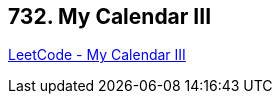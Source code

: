 == 732. My Calendar III

https://leetcode.com/problems/my-calendar-iii/[LeetCode - My Calendar III]

